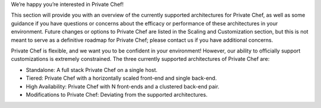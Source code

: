 .. The contents of this file may be included in multiple topics.
.. This file should not be changed in a way that hinders its ability to appear in multiple documentation sets.

We’re happy you’re interested in Private Chef!

This section will provide you with an overview of the currently supported architectures for Private Chef, as well as some guidance if you have questions or concerns about the efficacy or performance of these architectures in your environment. Future changes or options to Private Chef are listed in the Scaling and Customization section, but this is not meant to serve as a definitive roadmap for Private Chef; please contact us if you have additional concerns.

Private Chef is flexible, and we want you to be confident in your environment! However, our ability to officially support customizations is extremely constrained. The three currently supported architectures of Private Chef are:

* Standalone: A full stack Private Chef on a single host.
* Tiered: Private Chef with a horizontally scaled front-end and single back-end.
* High Availability: Private Chef with N front-ends and a clustered back-end pair.
* Modifications to Private Chef: Deviating from the supported architectures.


